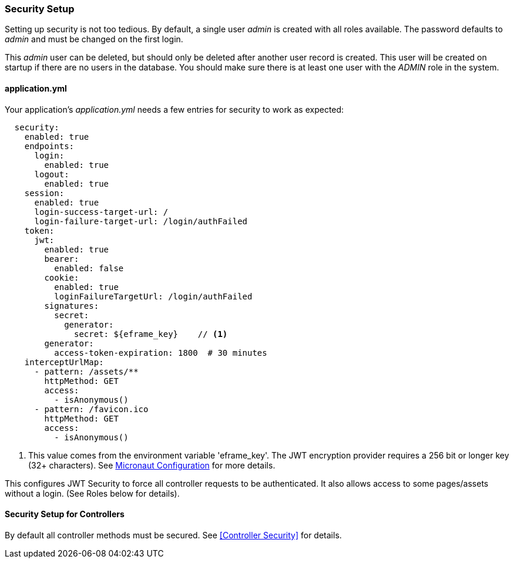 
=== Security Setup

Setting up security is not too tedious.  By default, a single user _admin_ is created with all
roles available.   The password defaults to _admin_ and must be changed on the first login.

This _admin_ user can be deleted, but should only be deleted after another user record is created.
This user will be created on startup if there are no users in the database.
You should make sure there is at least one user with the _ADMIN_ role in the system.

==== application.yml

Your application's _application.yml_ needs a few entries for security to work as expected:

[source,yaml]
----
  security:
    enabled: true
    endpoints:
      login:
        enabled: true
      logout:
        enabled: true
    session:
      enabled: true
      login-success-target-url: /
      login-failure-target-url: /login/authFailed
    token:
      jwt:
        enabled: true
        bearer:
          enabled: false
        cookie:
          enabled: true
          loginFailureTargetUrl: /login/authFailed
        signatures:
          secret:
            generator:
              secret: ${eframe_key}    // <.>
        generator:
          access-token-expiration: 1800  # 30 minutes
    interceptUrlMap:
      - pattern: /assets/**
        httpMethod: GET
        access:
          - isAnonymous()
      - pattern: /favicon.ico
        httpMethod: GET
        access:
          - isAnonymous()

----
<.> This value comes from the environment variable 'eframe_key'.  The JWT encryption
    provider requires a 256 bit or longer key (32+ characters).
    See https://docs.micronaut.io/latest/guide/index.html#_included_propertysource_loaders[Micronaut Configuration]
    for more details.

This configures JWT Security to force all controller requests to be authenticated.
It also allows access to some pages/assets without a login.
(See Roles below for details).

==== Security Setup for Controllers

By default all controller methods must be secured.  See <<Controller Security>> for details.
